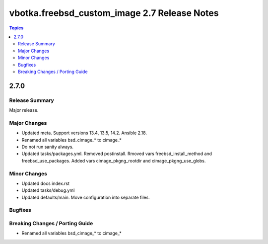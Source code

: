 =============================================
vbotka.freebsd_custom_image 2.7 Release Notes
=============================================

.. contents:: Topics


2.7.0
=====

Release Summary
---------------
Major release.

Major Changes
-------------
* Updated meta. Support versions 13.4, 13.5, 14.2. Ansible 2.18.
* Renamed all variables bsd_cimage_* to cimage_*
* Do not run sanity always.

* Updated tasks/packages.yml. Removed postinstall. Rmoved vars
  freebsd_install_method and freebsd_use_packages. Added vars
  cimage_pkgng_rootdir and cimage_pkgng_use_globs.

Minor Changes
-------------
* Updated docs index.rst
* Updated tasks/debug.yml
* Updated defaults/main. Move configuration into separate files.


Bugfixes
--------

Breaking Changes / Porting Guide
--------------------------------
* Renamed all variables bsd_cimage_* to cimage_*
